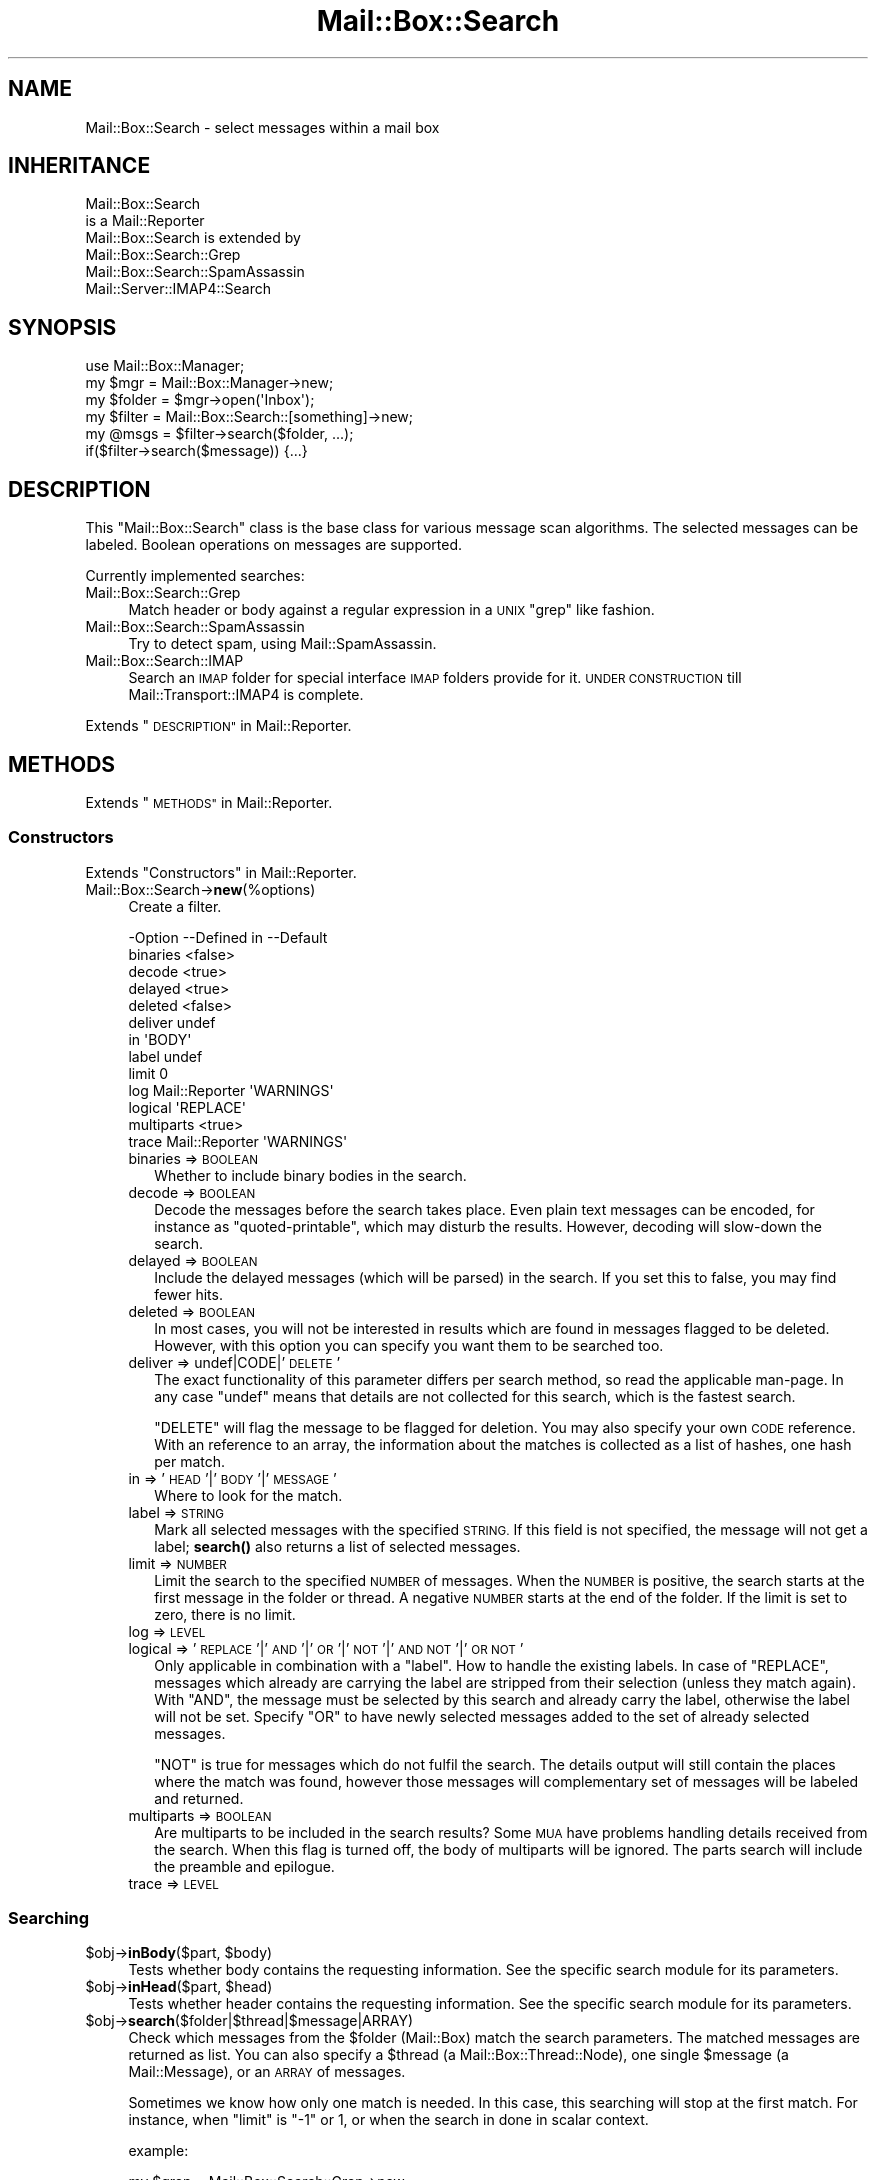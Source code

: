 .\" Automatically generated by Pod::Man 4.14 (Pod::Simple 3.40)
.\"
.\" Standard preamble:
.\" ========================================================================
.de Sp \" Vertical space (when we can't use .PP)
.if t .sp .5v
.if n .sp
..
.de Vb \" Begin verbatim text
.ft CW
.nf
.ne \\$1
..
.de Ve \" End verbatim text
.ft R
.fi
..
.\" Set up some character translations and predefined strings.  \*(-- will
.\" give an unbreakable dash, \*(PI will give pi, \*(L" will give a left
.\" double quote, and \*(R" will give a right double quote.  \*(C+ will
.\" give a nicer C++.  Capital omega is used to do unbreakable dashes and
.\" therefore won't be available.  \*(C` and \*(C' expand to `' in nroff,
.\" nothing in troff, for use with C<>.
.tr \(*W-
.ds C+ C\v'-.1v'\h'-1p'\s-2+\h'-1p'+\s0\v'.1v'\h'-1p'
.ie n \{\
.    ds -- \(*W-
.    ds PI pi
.    if (\n(.H=4u)&(1m=24u) .ds -- \(*W\h'-12u'\(*W\h'-12u'-\" diablo 10 pitch
.    if (\n(.H=4u)&(1m=20u) .ds -- \(*W\h'-12u'\(*W\h'-8u'-\"  diablo 12 pitch
.    ds L" ""
.    ds R" ""
.    ds C` ""
.    ds C' ""
'br\}
.el\{\
.    ds -- \|\(em\|
.    ds PI \(*p
.    ds L" ``
.    ds R" ''
.    ds C`
.    ds C'
'br\}
.\"
.\" Escape single quotes in literal strings from groff's Unicode transform.
.ie \n(.g .ds Aq \(aq
.el       .ds Aq '
.\"
.\" If the F register is >0, we'll generate index entries on stderr for
.\" titles (.TH), headers (.SH), subsections (.SS), items (.Ip), and index
.\" entries marked with X<> in POD.  Of course, you'll have to process the
.\" output yourself in some meaningful fashion.
.\"
.\" Avoid warning from groff about undefined register 'F'.
.de IX
..
.nr rF 0
.if \n(.g .if rF .nr rF 1
.if (\n(rF:(\n(.g==0)) \{\
.    if \nF \{\
.        de IX
.        tm Index:\\$1\t\\n%\t"\\$2"
..
.        if !\nF==2 \{\
.            nr % 0
.            nr F 2
.        \}
.    \}
.\}
.rr rF
.\" ========================================================================
.\"
.IX Title "Mail::Box::Search 3"
.TH Mail::Box::Search 3 "2019-10-04" "perl v5.32.0" "User Contributed Perl Documentation"
.\" For nroff, turn off justification.  Always turn off hyphenation; it makes
.\" way too many mistakes in technical documents.
.if n .ad l
.nh
.SH "NAME"
Mail::Box::Search \- select messages within a mail box
.SH "INHERITANCE"
.IX Header "INHERITANCE"
.Vb 2
\& Mail::Box::Search
\&   is a Mail::Reporter
\&
\& Mail::Box::Search is extended by
\&   Mail::Box::Search::Grep
\&   Mail::Box::Search::SpamAssassin
\&   Mail::Server::IMAP4::Search
.Ve
.SH "SYNOPSIS"
.IX Header "SYNOPSIS"
.Vb 3
\& use Mail::Box::Manager;
\& my $mgr    = Mail::Box::Manager\->new;
\& my $folder = $mgr\->open(\*(AqInbox\*(Aq);
\&
\& my $filter = Mail::Box::Search::[something]\->new;
\& my @msgs   = $filter\->search($folder, ...);
\& if($filter\->search($message)) {...}
.Ve
.SH "DESCRIPTION"
.IX Header "DESCRIPTION"
This \f(CW\*(C`Mail::Box::Search\*(C'\fR class is the base class for various message scan
algorithms.  The selected messages can be labeled.  Boolean operations on
messages are supported.
.PP
Currently implemented searches:
.IP "Mail::Box::Search::Grep" 4
.IX Item "Mail::Box::Search::Grep"
Match header or body against a regular expression in a \s-1UNIX\s0 \f(CW\*(C`grep\*(C'\fR like
fashion.
.IP "Mail::Box::Search::SpamAssassin" 4
.IX Item "Mail::Box::Search::SpamAssassin"
Try to detect spam, using Mail::SpamAssassin.
.IP "Mail::Box::Search::IMAP" 4
.IX Item "Mail::Box::Search::IMAP"
Search an \s-1IMAP\s0 folder for special interface \s-1IMAP\s0 folders provide for it.
\&\s-1UNDER CONSTRUCTION\s0 till Mail::Transport::IMAP4 is complete.
.PP
Extends \*(L"\s-1DESCRIPTION\*(R"\s0 in Mail::Reporter.
.SH "METHODS"
.IX Header "METHODS"
Extends \*(L"\s-1METHODS\*(R"\s0 in Mail::Reporter.
.SS "Constructors"
.IX Subsection "Constructors"
Extends \*(L"Constructors\*(R" in Mail::Reporter.
.IP "Mail::Box::Search\->\fBnew\fR(%options)" 4
.IX Item "Mail::Box::Search->new(%options)"
Create a filter.
.Sp
.Vb 10
\& \-Option    \-\-Defined in     \-\-Default
\&  binaries                     <false>
\&  decode                       <true>
\&  delayed                      <true>
\&  deleted                      <false>
\&  deliver                      undef
\&  in                           \*(AqBODY\*(Aq
\&  label                        undef
\&  limit                        0
\&  log         Mail::Reporter   \*(AqWARNINGS\*(Aq
\&  logical                      \*(AqREPLACE\*(Aq
\&  multiparts                   <true>
\&  trace       Mail::Reporter   \*(AqWARNINGS\*(Aq
.Ve
.RS 4
.IP "binaries => \s-1BOOLEAN\s0" 2
.IX Item "binaries => BOOLEAN"
Whether to include binary bodies in the search.
.IP "decode => \s-1BOOLEAN\s0" 2
.IX Item "decode => BOOLEAN"
Decode the messages before the search takes place.  Even plain text messages
can be encoded, for instance as \f(CW\*(C`quoted\-printable\*(C'\fR, which may disturb the
results.  However, decoding will slow-down the search.
.IP "delayed => \s-1BOOLEAN\s0" 2
.IX Item "delayed => BOOLEAN"
Include the delayed messages (which will be parsed) in the search.  If you
set this to false, you may find fewer hits.
.IP "deleted => \s-1BOOLEAN\s0" 2
.IX Item "deleted => BOOLEAN"
In most cases, you will not be interested in results which are
found in messages flagged to be deleted.  However, with this option
you can specify you want them to be searched too.
.IP "deliver => undef|CODE|'\s-1DELETE\s0'" 2
.IX Item "deliver => undef|CODE|'DELETE'"
The exact functionality of this parameter differs per search method, so
read the applicable man-page.  In any case \f(CW\*(C`undef\*(C'\fR means that details
are not collected for this search, which is the fastest search.
.Sp
\&\f(CW\*(C`DELETE\*(C'\fR will flag the message to be flagged for deletion.
You may also specify your own \s-1CODE\s0 reference.  With an reference
to an array, the information about the matches is collected as a list
of hashes, one hash per match.
.IP "in => '\s-1HEAD\s0'|'\s-1BODY\s0'|'\s-1MESSAGE\s0'" 2
.IX Item "in => 'HEAD'|'BODY'|'MESSAGE'"
Where to look for the match.
.IP "label => \s-1STRING\s0" 2
.IX Item "label => STRING"
Mark all selected messages with the specified \s-1STRING.\s0  If this field is
not specified, the message will not get a label; \fBsearch()\fR also returns
a list of selected messages.
.IP "limit => \s-1NUMBER\s0" 2
.IX Item "limit => NUMBER"
Limit the search to the specified \s-1NUMBER\s0 of messages.  When the \s-1NUMBER\s0
is positive, the search starts at the first message in the folder or
thread.  A negative \s-1NUMBER\s0 starts at the end of the folder.  If the limit
is set to zero, there is no limit.
.IP "log => \s-1LEVEL\s0" 2
.IX Item "log => LEVEL"
.PD 0
.IP "logical => '\s-1REPLACE\s0'|'\s-1AND\s0'|'\s-1OR\s0'|'\s-1NOT\s0'|'\s-1AND NOT\s0'|'\s-1OR NOT\s0'" 2
.IX Item "logical => 'REPLACE'|'AND'|'OR'|'NOT'|'AND NOT'|'OR NOT'"
.PD
Only applicable in combination with a \f(CW\*(C`label\*(C'\fR.
How to handle the existing labels.  In case of \f(CW\*(C`REPLACE\*(C'\fR, messages
which already are carrying the label are stripped from their
selection (unless they match again).  With \f(CW\*(C`AND\*(C'\fR, the message must
be selected by this search and already carry the label, otherwise the
label will not be set.  Specify \f(CW\*(C`OR\*(C'\fR to have newly selected messages
added to the set of already selected messages.
.Sp
\&\f(CW\*(C`NOT\*(C'\fR is true for messages which do not fulfil the search.  The
details output will still contain the places where the match was
found, however those messages will complementary set of messages will
be labeled and returned.
.IP "multiparts => \s-1BOOLEAN\s0" 2
.IX Item "multiparts => BOOLEAN"
Are multiparts to be included in the search results?  Some \s-1MUA\s0 have
problems handling details received from the search.  When this flag
is turned off, the body of multiparts will be ignored.  The parts
search will include the preamble and epilogue.
.IP "trace => \s-1LEVEL\s0" 2
.IX Item "trace => LEVEL"
.RE
.RS 4
.RE
.SS "Searching"
.IX Subsection "Searching"
.PD 0
.ie n .IP "$obj\->\fBinBody\fR($part, $body)" 4
.el .IP "\f(CW$obj\fR\->\fBinBody\fR($part, \f(CW$body\fR)" 4
.IX Item "$obj->inBody($part, $body)"
.PD
Tests whether body contains the requesting information.  See the
specific search module for its parameters.
.ie n .IP "$obj\->\fBinHead\fR($part, $head)" 4
.el .IP "\f(CW$obj\fR\->\fBinHead\fR($part, \f(CW$head\fR)" 4
.IX Item "$obj->inHead($part, $head)"
Tests whether header contains the requesting information.  See the
specific search module for its parameters.
.ie n .IP "$obj\->\fBsearch\fR($folder|$thread|$message|ARRAY)" 4
.el .IP "\f(CW$obj\fR\->\fBsearch\fR($folder|$thread|$message|ARRAY)" 4
.IX Item "$obj->search($folder|$thread|$message|ARRAY)"
Check which messages from the \f(CW$folder\fR (Mail::Box) match the
search parameters.  The matched messages are returned as list.  You
can also specify a \f(CW$thread\fR (a Mail::Box::Thread::Node), one single
\&\f(CW$message\fR (a Mail::Message), or an \s-1ARRAY\s0 of messages.
.Sp
Sometimes we know how only one match is needed.  In this case, this
searching will stop at the first match.  For instance, when \f(CW\*(C`limit\*(C'\fR is \f(CW\*(C`\-1\*(C'\fR
or \f(CW1\fR, or when the search in done in scalar context.
.Sp
example:
.Sp
.Vb 4
\& my $grep = Mail::Box::Search::Grep\->new
\&  ( match   => \*(AqMy Name Is Nobody\*(Aq
\&  , deliver => \*(AqPRINT\*(Aq
\&  );
\&
\& $grep\->search($folder);
\&
\& my $message = $folder\->message(3);
\& $grep\->search($message);
\&
\& my $thread  = $message\->threadStart;
\& $grep\->search($thread);
.Ve
.ie n .IP "$obj\->\fBsearchPart\fR($part)" 4
.el .IP "\f(CW$obj\fR\->\fBsearchPart\fR($part)" 4
.IX Item "$obj->searchPart($part)"
Search this message \f(CW$part\fR for matches.
.SS "The Results"
.IX Subsection "The Results"
.ie n .IP "$obj\->\fBprintMatch\fR( [$fh], \s-1HASH\s0 )" 4
.el .IP "\f(CW$obj\fR\->\fBprintMatch\fR( [$fh], \s-1HASH\s0 )" 4
.IX Item "$obj->printMatch( [$fh], HASH )"
Print the information about the match (see new(deliver)) in
some understandable way.  If no file handle
is specified, the output will go to the selected filehandle (see
\&\f(CW\*(C`perldoc \-f select\*(C'\fR).
.SS "Error handling"
.IX Subsection "Error handling"
Extends \*(L"Error handling\*(R" in Mail::Reporter.
.ie n .IP "$obj\->\fB\s-1AUTOLOAD\s0\fR()" 4
.el .IP "\f(CW$obj\fR\->\fB\s-1AUTOLOAD\s0\fR()" 4
.IX Item "$obj->AUTOLOAD()"
Inherited, see \*(L"Error handling\*(R" in Mail::Reporter
.ie n .IP "$obj\->\fBaddReport\fR($object)" 4
.el .IP "\f(CW$obj\fR\->\fBaddReport\fR($object)" 4
.IX Item "$obj->addReport($object)"
Inherited, see \*(L"Error handling\*(R" in Mail::Reporter
.ie n .IP "$obj\->\fBdefaultTrace\fR( [$level]|[$loglevel, $tracelevel]|[$level, $callback] )" 4
.el .IP "\f(CW$obj\fR\->\fBdefaultTrace\fR( [$level]|[$loglevel, \f(CW$tracelevel\fR]|[$level, \f(CW$callback\fR] )" 4
.IX Item "$obj->defaultTrace( [$level]|[$loglevel, $tracelevel]|[$level, $callback] )"
.PD 0
.ie n .IP "Mail::Box::Search\->\fBdefaultTrace\fR( [$level]|[$loglevel, $tracelevel]|[$level, $callback] )" 4
.el .IP "Mail::Box::Search\->\fBdefaultTrace\fR( [$level]|[$loglevel, \f(CW$tracelevel\fR]|[$level, \f(CW$callback\fR] )" 4
.IX Item "Mail::Box::Search->defaultTrace( [$level]|[$loglevel, $tracelevel]|[$level, $callback] )"
.PD
Inherited, see \*(L"Error handling\*(R" in Mail::Reporter
.ie n .IP "$obj\->\fBerrors\fR()" 4
.el .IP "\f(CW$obj\fR\->\fBerrors\fR()" 4
.IX Item "$obj->errors()"
Inherited, see \*(L"Error handling\*(R" in Mail::Reporter
.ie n .IP "$obj\->\fBlog\fR( [$level, [$strings]] )" 4
.el .IP "\f(CW$obj\fR\->\fBlog\fR( [$level, [$strings]] )" 4
.IX Item "$obj->log( [$level, [$strings]] )"
.PD 0
.IP "Mail::Box::Search\->\fBlog\fR( [$level, [$strings]] )" 4
.IX Item "Mail::Box::Search->log( [$level, [$strings]] )"
.PD
Inherited, see \*(L"Error handling\*(R" in Mail::Reporter
.ie n .IP "$obj\->\fBlogPriority\fR($level)" 4
.el .IP "\f(CW$obj\fR\->\fBlogPriority\fR($level)" 4
.IX Item "$obj->logPriority($level)"
.PD 0
.IP "Mail::Box::Search\->\fBlogPriority\fR($level)" 4
.IX Item "Mail::Box::Search->logPriority($level)"
.PD
Inherited, see \*(L"Error handling\*(R" in Mail::Reporter
.ie n .IP "$obj\->\fBlogSettings\fR()" 4
.el .IP "\f(CW$obj\fR\->\fBlogSettings\fR()" 4
.IX Item "$obj->logSettings()"
Inherited, see \*(L"Error handling\*(R" in Mail::Reporter
.ie n .IP "$obj\->\fBnotImplemented\fR()" 4
.el .IP "\f(CW$obj\fR\->\fBnotImplemented\fR()" 4
.IX Item "$obj->notImplemented()"
Inherited, see \*(L"Error handling\*(R" in Mail::Reporter
.ie n .IP "$obj\->\fBreport\fR( [$level] )" 4
.el .IP "\f(CW$obj\fR\->\fBreport\fR( [$level] )" 4
.IX Item "$obj->report( [$level] )"
Inherited, see \*(L"Error handling\*(R" in Mail::Reporter
.ie n .IP "$obj\->\fBreportAll\fR( [$level] )" 4
.el .IP "\f(CW$obj\fR\->\fBreportAll\fR( [$level] )" 4
.IX Item "$obj->reportAll( [$level] )"
Inherited, see \*(L"Error handling\*(R" in Mail::Reporter
.ie n .IP "$obj\->\fBtrace\fR( [$level] )" 4
.el .IP "\f(CW$obj\fR\->\fBtrace\fR( [$level] )" 4
.IX Item "$obj->trace( [$level] )"
Inherited, see \*(L"Error handling\*(R" in Mail::Reporter
.ie n .IP "$obj\->\fBwarnings\fR()" 4
.el .IP "\f(CW$obj\fR\->\fBwarnings\fR()" 4
.IX Item "$obj->warnings()"
Inherited, see \*(L"Error handling\*(R" in Mail::Reporter
.SS "Cleanup"
.IX Subsection "Cleanup"
Extends \*(L"Cleanup\*(R" in Mail::Reporter.
.ie n .IP "$obj\->\fB\s-1DESTROY\s0\fR()" 4
.el .IP "\f(CW$obj\fR\->\fB\s-1DESTROY\s0\fR()" 4
.IX Item "$obj->DESTROY()"
Inherited, see \*(L"Cleanup\*(R" in Mail::Reporter
.SH "DIAGNOSTICS"
.IX Header "DIAGNOSTICS"
.IP "Error: Cannot search in body." 4
.IX Item "Error: Cannot search in body."
Th search object does not implement \fBinBody()\fR, and can therefore
not search a message body.
.IP "Error: Cannot search in header." 4
.IX Item "Error: Cannot search in header."
Th search object does not implement \fBinHead()\fR, and can therefore
not search a message header.
.ie n .IP "Error: Don't know how to deliver via results in $way." 4
.el .IP "Error: Don't know how to deliver via results in \f(CW$way\fR." 4
.IX Item "Error: Don't know how to deliver via results in $way."
The search results cannot be delivered in the specific way, because that is
not a defined alternative.
.ie n .IP "Error: Package $package does not implement $method." 4
.el .IP "Error: Package \f(CW$package\fR does not implement \f(CW$method\fR." 4
.IX Item "Error: Package $package does not implement $method."
Fatal error: the specific package (or one of its superclasses) does not
implement this method where it should. This message means that some other
related classes do implement this method however the class at hand does
not.  Probably you should investigate this and probably inform the author
of the package.
.ie n .IP "Error: Search in \s-1BODY, HEAD\s0 or \s-1MESSAGE\s0 not $in." 4
.el .IP "Error: Search in \s-1BODY, HEAD\s0 or \s-1MESSAGE\s0 not \f(CW$in\fR." 4
.IX Item "Error: Search in BODY, HEAD or MESSAGE not $in."
The \f(CW\*(C`in\*(C'\fR option defines only three names.
.SH "SEE ALSO"
.IX Header "SEE ALSO"
This module is part of Mail-Box distribution version 3.008,
built on October 04, 2019. Website: \fIhttp://perl.overmeer.net/CPAN/\fR
.SH "LICENSE"
.IX Header "LICENSE"
Copyrights 2001\-2019 by [Mark Overmeer]. For other contributors see ChangeLog.
.PP
This program is free software; you can redistribute it and/or modify it
under the same terms as Perl itself.
See \fIhttp://dev.perl.org/licenses/\fR
